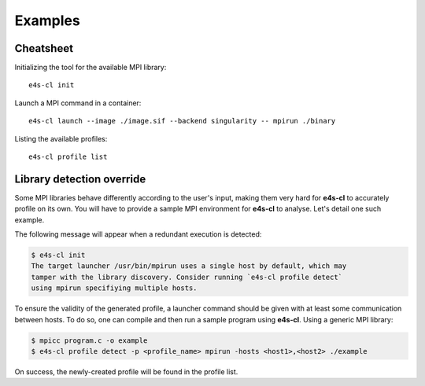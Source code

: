 ++++++++
Examples
++++++++

Cheatsheet
----------

Initializing the tool for the available MPI library::

    e4s-cl init

Launch a MPI command in a container::

    e4s-cl launch --image ./image.sif --backend singularity -- mpirun ./binary

Listing the available profiles::

    e4s-cl profile list

.. _init_override:

Library detection override
--------------------------

Some MPI libraries behave differently according to the user's input, making them very hard for **e4s-cl** to accurately profile on its own. You will have to provide a sample MPI environment for **e4s-cl** to analyse. Let's detail one such example.

The following message will appear when a redundant execution is detected:

.. code-block:: bash

    $ e4s-cl init
    The target launcher /usr/bin/mpirun uses a single host by default, which may
    tamper with the library discovery. Consider running `e4s-cl profile detect`
    using mpirun specifiying multiple hosts.

To ensure the validity of the generated profile, a launcher command should be given with at least some communication between hosts. To do so, one can compile and then run a sample program using **e4s-cl**. Using a generic MPI library:

.. code-block:: bash

   $ mpicc program.c -o example
   $ e4s-cl profile detect -p <profile_name> mpirun -hosts <host1>,<host2> ./example

On success, the newly-created profile will be found in the profile list.
